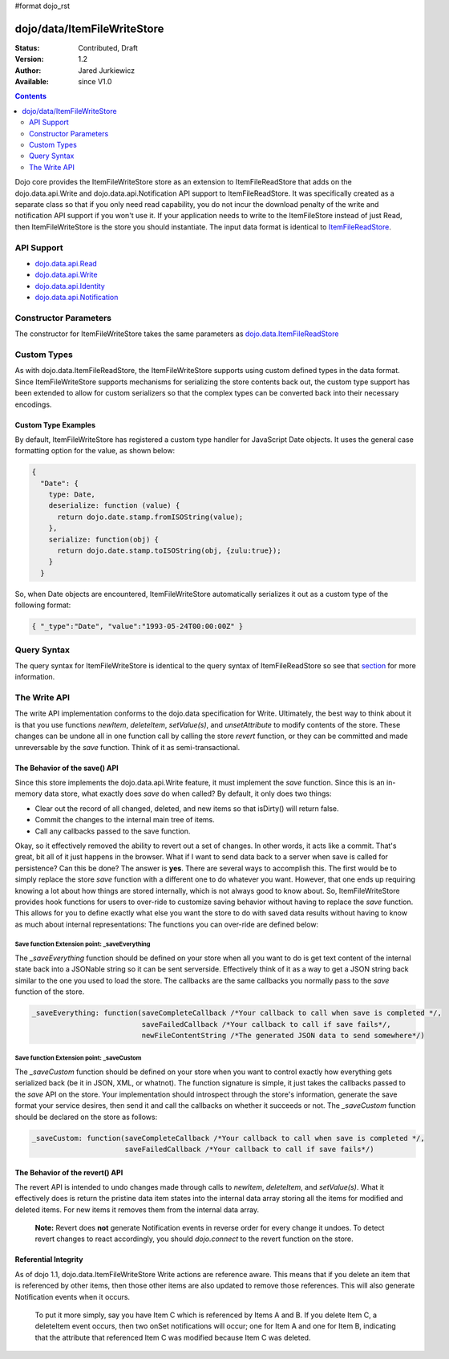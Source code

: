 #format dojo_rst

dojo/data/ItemFileWriteStore
============================

:Status: Contributed, Draft
:Version: 1.2
:Author: Jared Jurkiewicz
:Available: since V1.0

.. contents::
  :depth: 2

Dojo core provides the ItemFileWriteStore store as an extension to ItemFileReadStore that adds on the dojo.data.api.Write and dojo.data.api.Notification API support to ItemFileReadStore. It was specifically created as a separate class so that if you only need read capability, you do not incur the download penalty of the write and notification API support if you won't use it. If your application needs to write to the ItemFileStore instead of just Read, then ItemFileWriteStore is the store you should instantiate. The input data format is identical to `ItemFileReadStore <dojo/data/ItemFileReadStore>`_.


===========
API Support
===========

* `dojo.data.api.Read <dojo/data/api/Read>`_
* `dojo.data.api.Write <dojo/data/api/Write>`_
* `dojo.data.api.Identity <dojo/data/api/Identity>`_
* `dojo.data.api.Notification <dojo/data/api/Notification>`_

======================
Constructor Parameters
======================

The constructor for ItemFileWriteStore takes the same parameters as `dojo.data.ItemFileReadStore <dojo/data/ItemFileReadStore>`_ 

============
Custom Types
============

As with dojo.data.ItemFileReadStore, the ItemFileWriteStore supports using custom defined types in the data format.  Since ItemFileWriteStore supports mechanisms for serializing the store contents back out, the custom type support has been extended to allow for custom serializers so that the complex types can be converted back into their necessary encodings.  

--------------------
Custom Type Examples
--------------------

By default, ItemFileWriteStore has registered a custom type handler for JavaScript Date objects.  It uses the general case formatting option for the value, as shown below:

.. code-block :: javascript

  {
    "Date": {
      type: Date,
      deserialize: function (value) {
        return dojo.date.stamp.fromISOString(value);
      },
      serialize: function(obj) {
        return dojo.date.stamp.toISOString(obj, {zulu:true});
      }
    }
  
So, when Date objects are encountered, ItemFileWriteStore automatically serializes it out as a custom type of the following format:

.. code-block :: javascript

  { "_type":"Date", "value":"1993-05-24T00:00:00Z" }

============
Query Syntax
============

The query syntax for ItemFileWriteStore is identical to the query syntax of ItemFileReadStore so see that `section <dojox/data/ItemFileReadStore>`_  for more information.

=============
The Write API
=============

The write API implementation conforms to the dojo.data specification for Write.  Ultimately, the best way to think about it is that you use functions *newItem*, *deleteItem*, *setValue(s)*, and *unsetAttribute* to modify contents of the store.  These changes can be undone all in one function call by calling the store *revert* function, or they can be committed and made unreversable by the *save* function.  Think of it as semi-transactional.

------------------------------
The Behavior of the save() API
------------------------------

Since this store implements the dojo.data.api.Write feature, it must implement the *save* function.   Since this is an in-memory data store, what exactly does *save* do when called?  By default, it only does two things:

* Clear out the record of all changed, deleted, and new items so that isDirty() will return false.
* Commit the changes to the internal main tree of items.
* Call any callbacks passed to the save function.

Okay, so it effectively removed the ability to revert out a set of changes.  In other words, it acts like a commit.  That's great, bit all of it just happens in the browser.  What if I want to send data back to a server when save is called for persistence?  Can this be done?  The answer is **yes**.  There are several ways to accomplish this.  The first would be to simply replace the store *save* function with a different one to do whatever you want.  However, that one ends up requiring knowing a lot about how things are stored internally, which is not always good to know about.  So, ItemFileWriteStore provides hook functions for users to over-ride to customize saving behavior without having to replace the *save* function.  This allows for you to define exactly what else you want the store to do with saved data results without having to know as much about internal representations:  The functions you can over-ride are defined below:

Save function Extension point: _saveEverything
----------------------------------------------

The *_saveEverything* function should be defined on your store when all you want to do is get text content of the internal state back into a JSONable string so it can be sent serverside.  Effectively think of it as a way to get a JSON string back similar to the one you used to load the store.  The callbacks are the same callbacks you normally pass to the *save* function of the store.

.. code-block :: javascript

  _saveEverything: function(saveCompleteCallback /*Your callback to call when save is completed */, 
                            saveFailedCallback /*Your callback to call if save fails*/, 
                            newFileContentString /*The generated JSON data to send somewhere*/)


Save function Extension point: _saveCustom
------------------------------------------

The *_saveCustom* function should be defined on your store when you want to control exactly how everything gets serialized back (be it in JSON, XML, or whatnot).  The function signature is simple, it just takes the callbacks passed to the *save* API on the store.  Your implementation should introspect through the store's information, generate the save format your service desires, then send it and call the callbacks on whether it succeeds or not.  The *_saveCustom* function should be declared on the store as follows:

.. code-block :: javascript

  _saveCustom: function(saveCompleteCallback /*Your callback to call when save is completed */, 
                        saveFailedCallback /*Your callback to call if save fails*/)
  

--------------------------------
The Behavior of the revert() API
--------------------------------

The revert API is intended to undo changes made through calls to *newItem*, *deleteItem*, and *setValue(s)*.  What it effectively does is return the pristine data item states into the internal data array storing all the items for modified and deleted items.  For new items it removes them from the internal data array.   

  **Note:**  Revert does **not** generate Notification events in reverse order for every change it undoes.  To detect revert changes to react accordingly, you should *dojo.connect* to the revert function on the store.

---------------------
Referential Integrity
---------------------

As of dojo 1.1, dojo.data.ItemFileWriteStore Write actions are reference aware.  This means that if you delete an item that is referenced by other items, then those other items are also updated to remove those references.  This will also generate Notification events when it occurs.  

  To put it more simply, say you have Item C which is referenced by Items A and B.  If you delete Item C, a deleteItem event occurs, then two onSet notifications will occur; one for Item A and one for Item B, indicating that the attribute that referenced Item C was modified because Item C was deleted.
